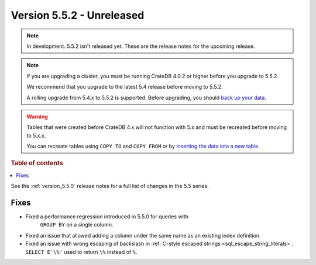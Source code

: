 .. _version_5.5.2:

==========================
Version 5.5.2 - Unreleased
==========================


.. comment 1. Remove the " - Unreleased" from the header above and adjust the ==
.. comment 2. Remove the NOTE below and replace with: "Released on 20XX-XX-XX."
.. comment    (without a NOTE entry, simply starting from col 1 of the line)

.. NOTE::

    In development. 5.5.2 isn't released yet. These are the release notes for
    the upcoming release.

.. NOTE::

    If you are upgrading a cluster, you must be running CrateDB 4.0.2 or higher
    before you upgrade to 5.5.2.

    We recommend that you upgrade to the latest 5.4 release before moving to
    5.5.2.

    A rolling upgrade from 5.4.x to 5.5.2 is supported.
    Before upgrading, you should `back up your data`_.

.. WARNING::

    Tables that were created before CrateDB 4.x will not function with 5.x
    and must be recreated before moving to 5.x.x.

    You can recreate tables using ``COPY TO`` and ``COPY FROM`` or by
    `inserting the data into a new table`_.

.. _back up your data: https://crate.io/docs/crate/reference/en/latest/admin/snapshots.html
.. _inserting the data into a new table: https://crate.io/docs/crate/reference/en/latest/admin/system-information.html#tables-need-to-be-recreated

.. rubric:: Table of contents

.. contents::
   :local:


See the :ref:`version_5.5.0` release notes for a full list of changes in the
5.5 series.


Fixes
=====

- Fixed a performance regression introduced in 5.5.0 for queries with
   ``GROUP BY`` on a single column.

- Fixed an issue that allowed adding a column under the same name as an existing
  index definition.

- Fixed an issue with wrong escaping of backslash in
  :ref:`C-style escaped strings <sql_escape_string_literals>`.
  ``SELECT E'\%'`` used to return ``\%`` instead of ``%``.
